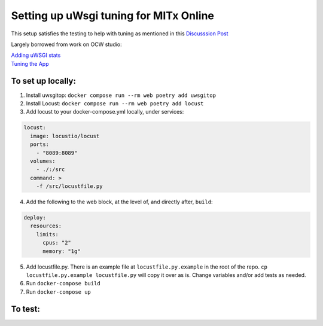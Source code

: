 =======================================
Setting up uWsgi tuning for MITx Online
=======================================

This setup satisfies the testing to help with tuning as mentioned in this `Discusssion Post <https://github.com/mitodl/hq/discussions/393>`_

Largely borrowed from work on OCW studio:

| `Adding uWSGI stats <https://github.com/mitodl/ocw-studio/pull/1898/>`_
| `Tuning the App <https://github.com/mitodl/ocw-studio/pull/1886/>`_


******************
To set up locally:
******************

1. Install uwsgitop: ``docker compose run --rm web poetry add uwsgitop``
2. Install Locust: ``docker compose run --rm web poetry add locust``
3. Add locust to your docker-compose.yml locally, under services:

.. code-block:: shell

	locust:
	  image: locustio/locust
	  ports:
	    - "8089:8089"
	  volumes:
	    - ./:/src
	  command: >
	    -f /src/locustfile.py

4. Add the following to the web block, at the level of, and directly after, ``build``:

.. code-block:: shell

    deploy:
      resources:
        limits:
          cpus: "2"
          memory: "1g"

5. Add locustfile.py. There is an example file at ``locustfile.py.example`` in the root of the repo.  ``cp locustfile.py.example locustfile.py`` will copy it over as is. Change variables and/or add tests as needed.
6. Run ``docker-compose build``
7. Run ``docker-compose up``

******************
To test:
******************